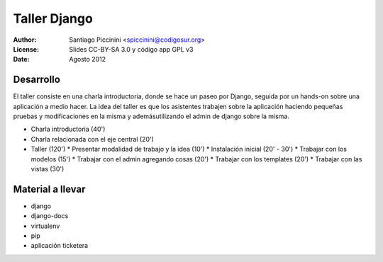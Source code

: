 =============
Taller Django
=============

:Author: Santiago Piccinini <spiccinini@codigosur.org>
:License: Slides CC-BY-SA 3.0 y código app GPL v3
:Date: Agosto 2012


Desarrollo
==========

El taller consiste en una charla introductoria, donde se hace un paseo por Django, seguida por un hands-on sobre una aplicación a medio hacer. La idea del taller es que los asistentes trabajen sobre la aplicación haciendo pequeñas pruebas y modificaciones en la misma y ademásutilizando el admin de django sobre la misma. 

* Charla introductoria (40')
* Charla relacionada con el eje central (20')
* Taller (120')
  * Presentar modalidad de trabajo y la idea (10')
  * Instalación inicial (20' - 30')
  * Trabajar con los modelos (15')
  * Trabajar con el admin agregando cosas (20')
  * Trabajar con los templates (20')
  * Trabajar con las vistas (30')


Material a llevar
=================

* django
* django-docs
* virtualenv
* pip
* aplicación ticketera
